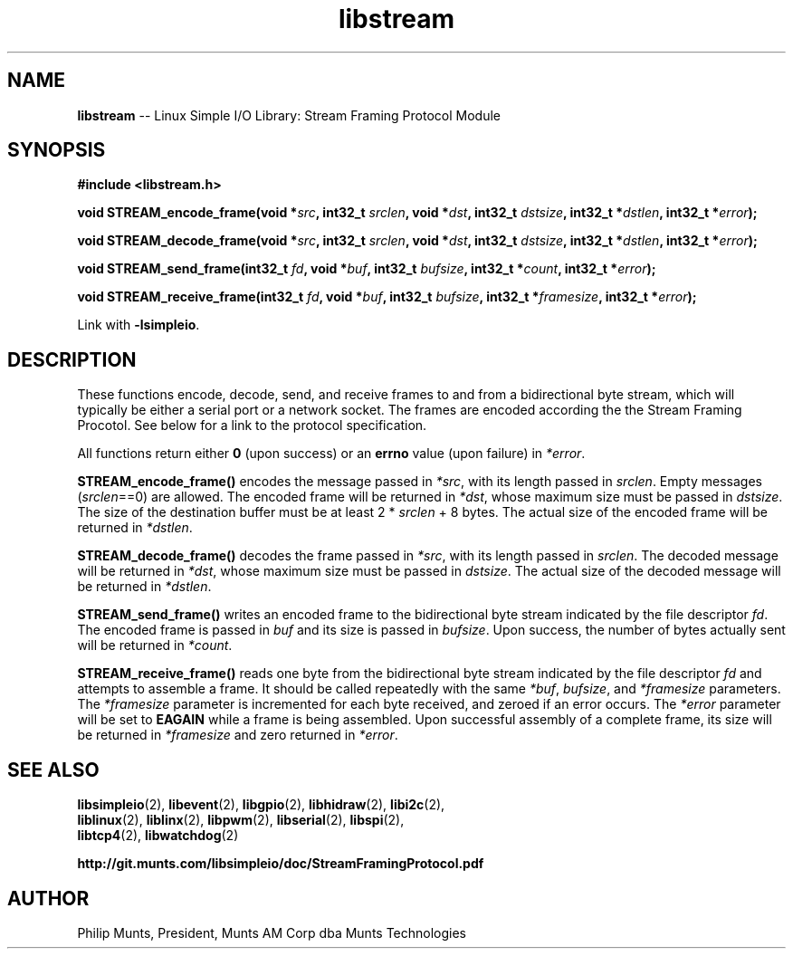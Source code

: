.\" man page for Munts Technologies Linux Simple I/O Library
.\"
.\" Copyright (C)2016-2017, Philip Munts, President, Munts AM Corp.
.\"
.\" Redistribution and use in source and binary forms, with or without
.\" modification, are permitted provided that the following conditions are met:
.\"
.\" * Redistributions of source code must retain the above copyright notice,
.\"   this list of conditions and the following disclaimer.
.\"
.\" THIS SOFTWARE IS PROVIDED BY THE COPYRIGHT HOLDERS AND CONTRIBUTORS "AS IS"
.\" AND ANY EXPRESS OR IMPLIED WARRANTIES, INCLUDING, BUT NOT LIMITED TO, THE
.\" IMPLIED WARRANTIES OF MERCHANTABILITY AND FITNESS FOR A PARTICULAR PURPOSE
.\" ARE DISCLAIMED. IN NO EVENT SHALL THE COPYRIGHT HOLDER OR CONTRIBUTORS BE
.\" LIABLE FOR ANY DIRECT, INDIRECT, INCIDENTAL, SPECIAL, EXEMPLARY, OR
.\" CONSEQUENTIAL DAMAGES (INCLUDING, BUT NOT LIMITED TO, PROCUREMENT OF
.\" SUBSTITUTE GOODS OR SERVICES; LOSS OF USE, DATA, OR PROFITS; OR BUSINESS
.\" INTERRUPTION) HOWEVER CAUSED AND ON ANY THEORY OF LIABILITY, WHETHER IN
.\" CONTRACT, STRICT LIABILITY, OR TORT (INCLUDING NEGLIGENCE OR OTHERWISE)
.\" ARISING IN ANY WAY OUT OF THE USE OF THIS SOFTWARE, EVEN IF ADVISED OF THE
.\" POSSIBILITY OF SUCH DAMAGE.
.\"
.TH libstream 2 "18 October 2016" "version 1.0" "Linux Simple I/O Library"
.SH NAME
.B libstream
\-\- Linux Simple I/O Library: Stream Framing Protocol Module
.SH SYNOPSIS
.nf
.B #include <libstream.h>

.BI "void STREAM_encode_frame(void *" src ", int32_t " srclen ", void *" dst ", int32_t " dstsize ", int32_t *" dstlen ", int32_t *" error ");"

.BI "void STREAM_decode_frame(void *" src ", int32_t " srclen ", void *" dst ", int32_t " dstsize ", int32_t *" dstlen ", int32_t *" error ");"

.BI "void STREAM_send_frame(int32_t " fd ", void *" buf ", int32_t " bufsize ", int32_t *" count ", int32_t *" error ");"

.BI "void STREAM_receive_frame(int32_t " fd ", void *" buf ", int32_t " bufsize ", int32_t *" framesize ", int32_t *" error ");"

.fi
Link with
.BR -lsimpleio .
.SH DESCRIPTION
.nh
These functions encode, decode, send, and receive frames to and from a
bidirectional byte stream, which will typically be either a serial port
or a network socket.  The frames are encoded according the the Stream
Framing Procotol.  See below for a link to the protocol specification.
.PP
All functions return either
.B 0
(upon success) or an
.B errno
value (upon failure) in
.IR *error .
.PP
.B STREAM_encode_frame()
encodes the message passed in
.IR *src ,
with its length passed in
.IR srclen .
Empty messages
.RI ( srclen ==0)
are allowed.
The encoded frame will be returned in
.IR *dst ,
whose maximum size must be passed in
.IR dstsize .
The size of the destination buffer must be at least 2 *
.IR srclen
+ 8 bytes.  The actual size of the encoded frame will be returned in
.IR *dstlen .
.PP
.B STREAM_decode_frame()
decodes the frame passed in
.IR *src ,
with its length passed in
.IR srclen .
The decoded message will be returned in
.IR *dst ,
whose maximum size must be passed in
.IR dstsize .
The actual size of the decoded message will be returned in
.IR *dstlen .
.PP
.B STREAM_send_frame()
writes an encoded frame to the bidirectional byte stream
indicated by the file descriptor
.IR fd .
The encoded frame is passed in
.IR buf " and"
its size is passed in
.IR bufsize .
Upon success, the number of bytes actually sent will be returned in
.IR *count .
.PP
.B STREAM_receive_frame()
reads one byte from the bidirectional byte stream indicated by
the file descriptor
.IR fd
and attempts to assemble a frame.  It should be called repeatedly
with the same
.IR *buf ,
.IR bufsize ,
and
.IR *framesize
parameters.  The
.IR *framesize
parameter is incremented for each byte received, and zeroed if an error
occurs.  The
.IR *error
parameter will be set to
.B EAGAIN
while a frame is being assembled. Upon successful assembly of a
complete frame, its size will be returned in
.IR *framesize
and zero returned in
.IR *error .
.SH SEE ALSO
.BR libsimpleio "(2), " libevent "(2), " libgpio "(2), " libhidraw "(2), " libi2c "(2),"
.br
.BR liblinux "(2), " liblinx "(2), " libpwm "(2), " libserial "(2), " libspi "(2),"
.br
.BR libtcp4 "(2), " libwatchdog "(2)"
.PP
.B http://git.munts.com/libsimpleio/doc/StreamFramingProtocol.pdf
.SH AUTHOR
Philip Munts, President, Munts AM Corp dba Munts Technologies

